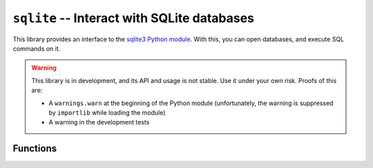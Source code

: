 .. _lib-sqlite:

``sqlite`` -- Interact with SQLite databases
============================================

This library provides an interface to the
`sqlite3 Python module <https://docs.python.org/3/library/sqlite3.html>`_.
With this, you can open databases, and execute SQL commands on it.

.. warning::

   This library is in development, and its API and usage is not stable.
   Use it under your own risk. Proofs of this are:

   * A ``warnings.warn`` at the beginning of the Python module
     (unfortunately, the warning is suppressed by ``importlib``
     while loading the module)

   * A warning in the development tests

Functions
---------

.. py:function:: open_database(path)

   :param path: The database file name.

   This function generates a connection with the database
   *path*. It also creates a cursor to execute the SQL
   commands.

   .. note::

      The keyword ``:memory:`` can be used as *path* to open
      a database in the memory.

   .. warning::

      If you open a database, while you have another connection
      with unsaved changes, the changes will be lost, and the previous
      database will be closed.

.. py:function:: close_database()

   This closes everything on the database (connection, cursor
   and memory data).

   .. warning::

      If you have unsaved changes on the database, this function
      will delete them. They won't be saved.

      Before closing a database, get sure to run the ``commit_changes``
      function (see below).

.. py:function:: commit_changes()

   This function saves every unsaved change to the database. Get sure
   to run this before closing the file or exiting from the program!

.. py:function:: execute_sql(cmd)

   :param cmd: The SQL command.

   Run a single line of SQL commands, that are passed to the cursor. The
   changes will wait for a ``commit_changes()`` call to save the changes
   caused by the command.
